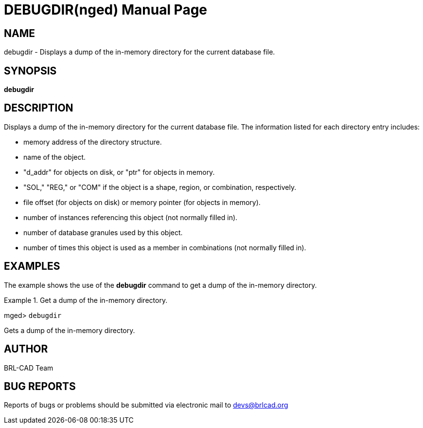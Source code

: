 = DEBUGDIR(nged)
BRL-CAD Team
:doctype: manpage
:man manual: BRL-CAD User Commands
:man source: BRL-CAD
:page-layout: base

== NAME

debugdir - 
      Displays a dump of the in-memory directory for the current
      database file.
    

== SYNOPSIS

*[cmd]#debugdir#* 

== DESCRIPTION

Displays a dump of the in-memory directory for the current database file. The information listed for each directory entry includes: 



* memory address of the directory structure.
* name of the object.
* "d_addr" for objects on disk, or "ptr" for objects in memory.
* "SOL," "REG," or "COM" if the object is a shape, region, or combination, respectively. 
* file offset (for objects on disk) or memory pointer (for objects in memory). 
* number of instances referencing this object (not normally filled in). 
* number of database granules used by this object. 
* number of times this object is used as a member in combinations (not normally filled in). 


== EXAMPLES

The example shows the use of the *[cmd]#debugdir#*  command to get a dump of the in-memory directory. 

.Get a dump of the in-memory directory.
====
[prompt]#mged># [ui]`debugdir` 

Gets a dump of the in-memory directory.
====

== AUTHOR

BRL-CAD Team

== BUG REPORTS

Reports of bugs or problems should be submitted via electronic mail to mailto:devs@brlcad.org[]